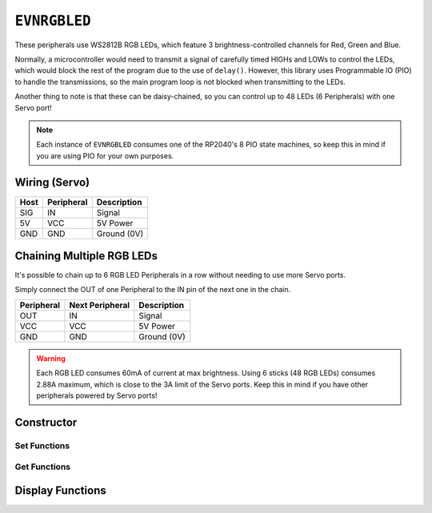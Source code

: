 ``EVNRGBLED``
=============

These peripherals use WS2812B RGB LEDs, which feature 3 brightness-controlled channels for Red, Green and Blue.

Normally, a microcontroller would need to transmit a signal of carefully timed HIGHs and LOWs to control the LEDs, which would block the rest of the program due to the use of ``delay()``. 
However, this library uses Programmable IO (PIO) to handle the transmissions, so the main program loop is not blocked when transmitting to the LEDs.

Another thing to note is that these can be daisy-chained, so you can control up to 48 LEDs (6 Peripherals) with one Servo port!

.. note:: Each instance of ``EVNRGBLED`` consumes one of the RP2040's 8 PIO state machines, so keep this in mind if you are using PIO for your own purposes.

Wiring (Servo)
--------------

====  ==========   ===========
Host  Peripheral   Description
====  ==========   ===========
SIG   IN           Signal
5V    VCC          5V Power
GND   GND          Ground (0V)
====  ==========   ===========

Chaining Multiple RGB LEDs
--------------------------

It's possible to chain up to 6 RGB LED Peripherals in a row without needing to use more Servo ports.

Simply connect the OUT of one Peripheral to the IN pin of the next one in the chain.

==========  ===============   ===========
Peripheral  Next Peripheral   Description
==========  ===============   ===========
OUT         IN                Signal
VCC         VCC               5V Power
GND         GND               Ground (0V)
==========  ===============   ===========

.. warning:: Each RGB LED consumes 60mA of current at max brightness. Using 6 sticks (48 RGB LEDs) consumes 2.88A maximum, which is close to the 3A limit of the Servo ports. Keep this in mind if you have other peripherals powered by Servo ports!

Constructor
-----------

.. class:: EVNRGBLED(uint8_t port, uint8_t led_count = 8, bool invert = false)

    :param port: Servo port (1-4)
    :param led_count: Number of LEDs connected to the servo port. Defaults to 8
    :param invert: Whether order of LED indexes should be inverted

Set Functions
""""""""""""""
.. function:: void setLEDCount(uint8_t led_count)

    :param led_count: Number of LEDs in array

.. function:: void setInvert(bool enable)

    By default, the LED with index 0 is the one closest to the IN wire. 
    When enabled (set to ``true``), the index order is inverted, so that index 0 is the LED furthest from the IN wire.

    :dir: Whether LED index is inverted

Get Functions
""""""""""""""
.. function:: uint8_t getLEDCount()

    :returns: number of LEDs in the array

.. function:: bool getInvert()

    :returns: Whether LED index is inverted

Display Functions
-----------------

.. function:: void writeOne(uint8_t led, uint8_t r = 0, uint8_t g = 0, uint8_t b = 0, bool show = true)

    Updates given LED's RGB values in buffer and if ``show`` is ``true``, writes buffer to peripheral.

    :param led: Index of LED to update (0 to (led_count-1)). LED 0 is the LED closest to the signal & power pins
    :param r: Red channel intensity. Defaults to 0
    :param g: Green channel intensity. Defaults to 0
    :param b: Blue channel intensity. Defaults to 0
    :param show: Whether to write buffer to LEDs. Defaults to ``true``

.. function:: void clearOne(uint8_t led, bool show = true)

    Set given LED to turn off in buffer and if ``show`` is ``true``, writes buffer to peripheral.

    :param led: Index of LED to update (0 to (led_count-1)). LED 0 is the LED closest to the signal & power pins
    :param show: Whether to write buffer to LEDs. Defaults to ``true``

.. function:: void writeLine(uint8_t start_led, uint8_t end_led, uint8_t r = 0, uint8_t g = 0, uint8_t b = 0, bool show = true)

    Update given range of LEDs' RGB values in buffer and if ``show`` is ``true``, writes buffer to peripheral.

    :param start_led: Starting index of LED to update (0 to (led_count-1)). LED 0 is the LED closest to the signal & power pins
    :param end_led: Ending index of LED to update (0 to (led_count-1)). This LED will be updated as well.
    :param r: Red channel intensity. Defaults to 0
    :param g: Green channel intensity. Defaults to 0
    :param b: Blue channel intensity. Defaults to 0
    :param show: Whether to write buffer to LEDs. Defaults to ``true``

.. function:: void writeLine(uint8_t start_led, uint8_t end_led, uint8_t r = 0, uint8_t g = 0, uint8_t b = 0, bool show = true)

    Update given range of LEDs to turn off in buffer and if ``show`` is ``true``, writes buffer to peripheral.

    :param start_led: Starting index of LED to update (0 to (led_count-1)). LED 0 is the LED closest to the signal & power pins
    :param end_led: Ending index of LED to update (0 to (led_count-1)). This LED will be updated as well.
    :param show: Whether to write buffer to LEDs. Defaults to ``true``

.. function:: void writeAll(uint8_t r = 0, uint8_t g = 0, uint8_t b = 0, bool show = true)

    Updates all LEDs' RGB values in buffer and if ``show`` is ``true``, writes buffer to peripheral.

    :param r: Red channel intensity. Defaults to 0
    :param g: Green channel intensity. Defaults to 0
    :param b: Blue channel intensity. Defaults to 0
    :param show: Whether to write buffer to LEDs. Defaults to ``true``

.. function:: void clearAll(bool show = true)

    Set all LEDs to turn off in buffer and if ``show`` is ``true``, writes buffer to peripheral, essentially turning all LEDs off.

    :param show: Whether to write buffer to LEDs. Defaults to ``true``

.. function:: void update()

    Writes buffer to LEDs. 

    By default, this function is internally called at the end of all the ``write#()`` / ``clear#()`` functions.

    However, it may be more useful for you to make multiple changes to the buffer using the above functions 
    with ``show`` set to ``false``, before calling ``show()`` at the end to update the LEDs. 
    
    This approach can achieve nicer visual output (all pixels change simultaneously) or faster updates (as ``show()`` is only called once).
